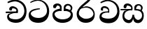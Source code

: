 SplineFontDB: 3.0
FontName: Experiment
FullName: Experiment
FamilyName: Experiment
Weight: Regular
Copyright: Copyright (c) 2015, Pathum Egodawatta
UComments: "2015-9-29: Created with FontForge (http://fontforge.org)"
Version: 001.000
ItalicAngle: 0
UnderlinePosition: -100
UnderlineWidth: 50
Ascent: 800
Descent: 200
InvalidEm: 0
LayerCount: 4
Layer: 0 0 "Back" 1
Layer: 1 0 "Fore" 0
Layer: 2 0 "Back 2" 1
Layer: 3 0 "Back 3" 1
XUID: [1021 779 -1439063335 14876943]
OS2Version: 0
OS2_WeightWidthSlopeOnly: 0
OS2_UseTypoMetrics: 1
CreationTime: 1443542790
ModificationTime: 1443996478
OS2TypoAscent: 0
OS2TypoAOffset: 1
OS2TypoDescent: 0
OS2TypoDOffset: 1
OS2TypoLinegap: 0
OS2WinAscent: 0
OS2WinAOffset: 1
OS2WinDescent: 0
OS2WinDOffset: 1
HheadAscent: 0
HheadAOffset: 1
HheadDescent: 0
HheadDOffset: 1
OS2CapHeight: 0
OS2XHeight: 0
OS2Vendor: 'PfEd'
MarkAttachClasses: 1
DEI: 91125
Encoding: ISO8859-1
Compacted: 1
UnicodeInterp: none
NameList: sinhala
DisplaySize: -96
AntiAlias: 1
FitToEm: 1
WinInfo: 0 16 7
BeginPrivate: 0
EndPrivate
Grid
-1000 118 m 0
 2000 118 l 1024
-1000 456.200012207 m 0
 2000 456.200012207 l 1024
-1000 689.200012207 m 0
 2000 689.200012207 l 1024
EndSplineSet
BeginChars: 336 82

StartChar: si_Tta
Encoding: 256 3495 0
Width: 842
VWidth: 0
Flags: HW
LayerCount: 4
Back
SplineSet
373 358 m 5
 378.345703125 474 l 5
 359.647870425 505.011453683 300.652975625 535 246 535 c 4
 206 446 l 5
 140 453.453125 l 5
 125.305365832 466.721821252 119.881040762 488.830725211 124 512 c 12
 136 575 196 610 255 610 c 4
 321.291666667 610 409.083333333 572.608695652 427 481 c 4
 437.99780066 416.846162818 417 356 417 356 c 5
 373 358 l 5
415.599609375 356.400390625 m 5
 412.07250533 356.552748575 153.542351086 381.645033696 153.400390625 245 c 5
 155.873168693 195.417295256 231.116648683 116.804892913 401.799804688 116.599609375 c 4
 649.658242567 116.271484375 704.121735203 338.927734375 704.200195312 426.599609375 c 5
 704.269640024 642.897514448 554.140238645 762.224167915 367.400390625 771.599609375 c 5
 267.559100459 767.140209953 131.829910941 713.795586697 128.799804688 714 c 13
 108.599609375 750.200195312 l 4
 150.208139657 791.30077423 265.096603993 838.980601715 369 838.599609375 c 4
 581.339475455 837.785177242 782.200195312 685.898889204 782.200195312 420.200195312 c 4
 782.200195312 165.728515625 651.285286701 -8.599609375 406.599609375 -8.599609375 c 4
 217.768321458 -8.599609375 77.7998046875 61.4488460162 77.7998046875 223.400390625 c 4
 77.7998046875 444.971819196 336.925437843 411.971819196 411.799804688 421.400390625 c 5
 415.599609375 356.400390625 l 5
EndSplineSet
Fore
SplineSet
454.599609375 484.400390625 m 1
 441.799804688 520.400390625 l 1
 336.04241622 512.097869617 47.7998046875 498.509634322 47.7998046875 273.400390625 c 0
 47.7998046875 108.092754658 156.282226562 -8.599609375 396.599609375 -8.599609375 c 0
 647.799804688 -8.599609375 782.200195312 165.728515625 782.200195312 420.200195312 c 0
 782.200195312 635.898889204 630.514072385 837.785177242 374 838.599609375 c 0
 266.904215373 838.913473132 148.4864336 790.765715987 105.599609375 749.200195312 c 0
 115.799804688 717 l 17
 119.058501798 716.699767312 255.027085331 795.049852298 372.400390625 801.599609375 c 5
 607.132965222 791.408912136 704.268609074 594.314723585 704.200195312 426.599609375 c 1
 704.120697371 302.74577873 598.275481025 166.361043242 397.799804688 166.599609375 c 0
 189.251232442 166.804821055 126.131994705 290.357806709 123.400390625 325 c 1
 123.617624958 452.160216556 449.202274866 484.518380655 454.599609375 484.400390625 c 1
EndSplineSet
Layer: 2
Layer: 3
EndChar

StartChar: si_Pa
Encoding: 257 3508 1
Width: 842
VWidth: 0
Flags: HW
LayerCount: 4
Back
SplineSet
398 -9 m 24
 203 -9 58 100 58 283 c 0
 58 471 262 467 344 475 c 1
 367 426 l 1
 363 426 123 435 123 315 c 1
 125 232 171 69 405 69 c 0
 644.030273438 69 709 198 712 326 c 1
 715.239257812 404.963867188 544.671875 425.388671875 466 426 c 5
 500 477 l 1
 582 469 778 482 778 294 c 0
 778 55 578 -8 398 -9 c 24
514 427 m 1
 466 426 l 5
 466 426 451 477 451 552 c 0
 451 645 524 688 598 688 c 0
 672 688 760 632 760 538 c 0
 760 483.997070312 714.887695312 441.239257812 700 423 c 1
 685.482421875 417.1015625 678.151367188 439.112304688 663 444 c 1
 702 524 l 1
 701.821289062 594.66015625 647.52734375 628.541992188 606 628 c 0
 500.008789062 626.616210938 501 497 514 427 c 1
323 428 m 1
 323 511 342 624 196 624 c 0
 156 535 l 1
 114 525 86 546 94 591 c 24
 106 654 166 689 225 689 c 0
 299 689 377 649 377 561 c 0
 377 506 367 426 367 426 c 1
 323 428 l 1
EndSplineSet
Fore
SplineSet
407 -9 m 0
 212 -9 48 105 48 288 c 0
 48 457.732718894 262 498.926267281 344 507 c 1
 370 428 l 1
 366.11023622 428 123 421.565217391 123 310 c 5
 124.998823059 238.345343979 213.775980981 118 407 118 c 0
 613.263062379 118 699.191961925 221.740298158 702 300 c 5
 706.333595337 397.759034163 551.867207954 427.433622472 452 428 c 5
 500 507 l 1
 582 498.634703196 778 454.584474886 778 278 c 0
 778 65.4074074074 567.002777756 -9 407 -9 c 0
515 427 m 1
 452 428 l 5
 451 552 l 0
 451 645 524 688 598 688 c 0
 672 688 760 632 760 538 c 0
 760 480.240344768 723.158284505 434.508075747 711 415 c 1
 696.090054899 409.663318452 688.560863598 429.57779948 673 434 c 1
 702 524 l 1
 701.821289062 594.66015625 647.530880492 628 606 628 c 0
 526.004559271 628 492.460453284 544.543859649 515 427 c 1
321 453 m 1
 321 538.66025641 329.831775701 614 216 614 c 0
 156 517 l 1
 86 528.541015625 l 1
 86 528.541015625 74 558 74 583 c 0
 74 652.157428129 156.992366412 689 225 689 c 0
 299.486842105 689 378 646.8125 378 554 c 0
 370 428 l 1
 321 453 l 1
EndSplineSet
Layer: 2
Layer: 3
EndChar

StartChar: si_Va
Encoding: 258 3520 2
Width: 842
VWidth: 0
Flags: HW
LayerCount: 4
Back
Fore
SplineSet
383 378 m 1
 388.345703125 474 l 5
 388.345703125 474 311.300784483 575 206 535 c 4
 206 446 l 1
 140 453.453125 l 1
 125.305365832 466.721821252 119.881040762 488.830725211 124 512 c 8
 136 575 196 610 255 610 c 0
 321.291666667 610 409.083333333 572.608695652 427 481 c 0
 427 427.110776767 427 376 427 376 c 1
 383 378 l 1
425.599609375 376.400390625 m 1
 421.937985324 376.580101791 153.547765307 406.177269702 153.400390625 245 c 1
 155.873168693 210.86357373 231.116648683 156.74094185 401.799804688 156.599609375 c 0
 657.854608894 156.313823085 714.119140627 350.240234375 714.200195312 426.599609375 c 1
 714.271701923 655.436523438 559.684774165 781.680664062 367.400390625 791.599609375 c 1
 267.559100459 785.591796875 131.829910941 713.724609374 128.799804688 714 c 9
 108.599609375 750.200195312 l 0
 150.208139657 791.30077423 265.096603993 838.980601715 369 838.599609375 c 0
 586.478376111 837.785177242 792.200195312 685.898889204 792.200195312 420.200195312 c 0
 792.200195312 165.728515625 657.799804689 -8.599609375 406.599609375 -8.599609375 c 0
 217.768321458 -8.599609375 77.7998046875 61.4488460162 77.7998046875 223.400390625 c 0
 77.7998046875 444.971819196 336.925437843 411.971819196 411.799804688 421.400390625 c 1
 425.599609375 376.400390625 l 1
EndSplineSet
Layer: 2
SplineSet
373 358 m 1
 378.345703125 474 l 1
 358.235068025 504.503069196 294.782537396 534 236 534 c 0
 196 445 l 1
 130 452.453125 l 1
 115.305365832 465.721821252 109.881040762 487.830725211 114 511 c 8
 126 574 186 609 245 609 c 0
 315.145833333 609 408.041666667 571.898550725 427 481 c 0
 437.99780066 416.846162818 417 356 417 356 c 1
 373 358 l 1
415.599609375 356.400390625 m 1
 411.668945312 356.552748575 123.55859375 381.645033696 123.400390625 245 c 1
 125.972717159 195.417295256 204.245329898 116.804892913 381.799804688 116.599609375 c 0
 646.050975219 116.239730343 704.116546048 360.443359375 704.200195312 456.599609375 c 1
 704.265516227 660.358505458 563.051167605 772.767671768 387.400390625 781.599609375 c 1
 283.37464761 776.366003414 141.956905862 713.760098036 138.799804688 714 c 9
 118.599609375 750.200195312 l 0
 161.806007086 795.950191802 281.106464202 849.023700682 389 848.599609375 c 0
 591.061674144 847.824108087 782.200195312 703.198169033 782.200195312 450.200195312 c 0
 782.200195312 177.92498515 644.314322676 -8.599609375 386.599609375 -8.599609375 c 0
 192.02527401 -8.599609375 47.7998046875 61.4488460162 47.7998046875 223.400390625 c 0
 47.7998046875 444.971819196 330.200195312 411.971819196 411.799804688 421.400390625 c 1
 415.599609375 356.400390625 l 1
EndSplineSet
Layer: 3
EndChar

StartChar: space
Encoding: 32 32 3
Width: 200
VWidth: 0
Flags: HW
LayerCount: 4
Back
Fore
Layer: 2
Layer: 3
EndChar

StartChar: si_Ra
Encoding: 259 3515 4
Width: 790
VWidth: 0
Flags: HW
LayerCount: 4
Back
Fore
SplineSet
580 916 m 1
 580 941 548.028320312 967.69921875 497 957 c 1
 474 834 l 1
 371.280161607 726.87791598 63.7998046875 556.0234375 63.7998046875 313.094726562 c 0
 63.7998046875 130.201171875 184.282226562 -8.599609375 384.599609375 -8.599609375 c 0
 585.799804688 -8.599609375 710.200195312 98.728515625 710.200195312 299.200195312 c 0
 710.200195312 417.599609375 627.544163275 589.862304688 395.599609375 591 c 0
 212 543 l 0
 165.399414062 486.400390625 l 1
 165.399414062 486.400390625 296.536715309 544 394 544 c 0
 574.761762927 544 662.279389301 392.689216392 662.200195312 306.599609375 c 1
 659.727699039 241.489941406 574.547390224 136.217301173 389.799804688 136.599609375 c 4
 255.374049594 136.914435009 144.072265625 257.107358641 141.400390625 315 c 1
 141.400390625 462.666992188 221.877929688 521.220703125 313 600 c 0
 426 697.694335938 580 783.610351562 580 916 c 1
EndSplineSet
Layer: 2
Layer: 3
EndChar

StartChar: si_Ca
Encoding: 260 3488 5
Width: 785
VWidth: 0
Flags: HW
LayerCount: 4
Back
SplineSet
-81 373 m 5
 164.551757812 421.69921875 244.0390625 410.041015625 393 422 c 5
 393 376 l 5
 270.811523438 382.499023438 107.626953125 362.860351562 -81 327 c 5
 -81 373 l 5
349 378 m 5
 364.345703125 474 l 5
 342.822265625 504.502929688 274.912109375 534 212 534 c 4
 182 455 l 5
 116 462.453125 l 5
 101.305664062 475.721679688 95.9228515625 497.823242188 100 521 c 4
 111.083984375 584 166.50390625 619 221 619 c 4
 292.15625 619 416 564.161132812 416 472 c 4
 416 422.729492188 393 376 393 376 c 5
 349 378 l 5
391.599609375 376.400390625 m 5
 388.0234375 376.545898438 89.5439453125 335.241210938 89.400390625 205 c 5
 91.423828125 156.348632812 168.137695312 96.8310546875 307.799804688 96.599609375 c 4
 518.744140625 96.25 630.116210938 269.400390625 630.200195312 426.599609375 c 5
 630.247070312 655.436523438 563.850585938 781.680664062 403.400390625 791.599609375 c 5
 244.9765625 780.946289062 29.607421875 653.51171875 24.7998046875 654 c 5
 4.599609375 690.200195312 l 4
 68.578125 768.49609375 245.234375 859.278320312 405 858.599609375 c 4
 605.930664062 857.74609375 708.200195312 698.599609375 708.200195312 420.200195312 c 4
 708.200195312 165.728515625 570.314453125 -8.599609375 312.599609375 -8.599609375 c 4
 150.303710938 -8.599609375 13.7998046875 50.1533203125 13.7998046875 183.400390625 c 4
 13.7998046875 247.267578125 53.9306640625 312.592773438 115 341 c 5
 387.799804688 421.400390625 l 5
 391.599609375 376.400390625 l 5
EndSplineSet
Fore
SplineSet
6 415 m 1
 431 422 l 1
 431 372 l 1
 6 360 l 1
 6 415 l 1
379 378 m 1
 384.345703125 474 l 1
 364.235351562 502.977539062 338.157226562 531 242 531 c 0
 212 452 l 1
 146 459.453125 l 1
 131.305664062 472.721679688 125.475585938 494.907226562 130 518 c 0
 141.083984375 574.571289062 196.50390625 606 251 606 c 0
 325 606 446.116210938 540.823242188 443 451 c 0
 431 372 l 1
 379 378 l 1
379.599609375 376.400390625 m 1
 376.520507812 376.502929688 119.524414062 337.248046875 119.400390625 255 c 1
 121.702148438 149.768554688 227.795898438 117.12890625 367.799804688 116.599609375 c 0
 565.657151025 115.958480343 670.121418384 284.164125504 670.200195312 436.599609375 c 5
 670.269640024 649.135770169 509.83424091 766.386992971 333.400390625 775.599609375 c 1
 229.375 770.830078125 87.95703125 713.78125 84.7998046875 714 c 1
 64.599609375 750.200195312 l 0
 107.805664062 791.30078125 227.106445312 839.0234375 335 838.599609375 c 0
 547.339086556 837.804622174 748.200195312 689.54808821 748.200195312 430.200195312 c 4
 748.200195312 169.794005467 617.285018664 -8.599609375 372.599609375 -8.599609375 c 0
 199.440429688 -8.599609375 53.7998046875 70.2783203125 53.7998046875 215.400390625 c 0
 53.7998046875 270.772460938 79.1474609375 311.974609375 105 331 c 1
 275.799804688 391.400390625 l 1
 379.599609375 376.400390625 l 1
EndSplineSet
Layer: 2
SplineSet
-4 422 m 1
 393 422 l 1
 393 376 l 1
 -24 376 l 1
 -4 422 l 1
349 378 m 1
 354.345703125 474 l 1
 332.822265625 509.586914062 264.912109375 544 202 544 c 0
 162 455 l 1
 96 462.453125 l 1
 81.3056640625 475.721679688 75.880859375 497.831054688 80 521 c 8
 92 584 152 619 211 619 c 0
 285 619 383 579 403 481 c 0
 413.998046875 427.110351562 393 376 393 376 c 1
 349 378 l 1
391.599609375 376.400390625 m 1
 388.0234375 376.51171875 89.5439453125 344.846679688 89.400390625 245 c 1
 91.7021484375 178.395507812 178.953125 96.94140625 337.799804688 96.599609375 c 0
 500.326171875 96.25 586.135742188 269.400390625 586.200195312 426.599609375 c 5
 586.258789062 655.436523438 503.467773438 781.680664062 303.400390625 791.599609375 c 1
 199.375 785.591796875 57.95703125 713.724609375 54.7998046875 714 c 9
 34.599609375 750.200195312 l 0
 77.8056640625 800.599609375 197.106445312 858.982421875 305 858.599609375 c 0
 543.041992188 857.74609375 664.200195312 698.599609375 664.200195312 420.200195312 c 4
 664.200195312 165.728515625 548.62109375 -8.599609375 332.599609375 -8.599609375 c 0
 159.440429688 -8.599609375 13.7998046875 40.5068359375 13.7998046875 223.400390625 c 0
 13.7998046875 275.110351562 46 328 95 351 c 1
 387.799804688 421.400390625 l 1
 391.599609375 376.400390625 l 1
EndSplineSet
Layer: 3
EndChar

StartChar: si_Sa
Encoding: 261 3523 6
Width: 868
VWidth: 0
Flags: HW
LayerCount: 4
Back
SplineSet
398 -9 m 28
 203 -9 48 100 48 283 c 0
 48 471 262 497 344 505 c 1
 367 456 l 1
 363 456 113 435 113 315 c 1
 115 232 173 98 405 98 c 4
 584.030198282 98 709 178 712 326 c 5
 715.239257812 404.963867188 544.671875 455.388671875 466 456 c 5
 500 507 l 5
 582 499 778 482 778 294 c 4
 778 55 578 -8 398 -9 c 28
514 457 m 5
 466 456 l 5
 466 456 451 477 451 552 c 4
 451 645 524 688 598 688 c 4
 672 688 760 632 760 538 c 4
 760 483.997070312 714.887695312 441.239257812 700 423 c 5
 685.482421875 417.1015625 678.151367188 439.112304688 663 444 c 5
 702 524 l 5
 701.821289062 594.66015625 647.52734375 628.541992188 606 628 c 4
 500.008789062 626.616210938 501 527 514 457 c 5
323 458 m 1
 323 541 332 614 216 614 c 0
 176 525 l 1
 106.00001122 536.540573132 l 1
 94.3461473604 550.00479687 90.2790632189 570.069730606 94 591 c 8
 106 654 166 689 225 689 c 0
 299 689 377 649 377 561 c 0
 377 506 367 456 367 456 c 1
 323 458 l 1
EndSplineSet
Fore
SplineSet
405 293 m 1
 464 293 l 1
 464 205.566667859 517.3 106.442382812 620 106.442382812 c 1
 697.156286252 123.644168033 749 190 749 263 c 1
 749 421 630.788744919 452.106520433 487 453 c 1
 521 504 l 1
 606.244604317 495.023474178 810 505.948356808 810 265 c 0
 810 89.9860198858 711.267826164 -7.57742742473 600 -8 c 0
 432 -8.56207390129 432 157.505921393 432 157 c 0
 432 157 406.024053743 -7.10190352094 280 -8 c 0
 145.244496099 -8.8486550541 47.7998046875 94.9592550686 47.7998046875 245.400390625 c 0
 47.7998046875 320.614951216 83.0492489387 400.454516233 119 431 c 1
 391.799804688 501.400390625 l 1
 395.599609375 456.400390625 l 1
 392.260557791 456.571025794 113.534782267 481.555023788 113.400390625 255 c 5
 115.087305537 175.758519068 188.177453473 115.601372976 266 102.720703125 c 1
 377.2 102.720703125 405 240.473601991 405 293 c 1
535 454 m 1
 487 453 l 1
 487 453 472 474 472 549 c 0
 472 652 549.469387755 685 628 685 c 0
 693.777777778 685 772 632.733333333 772 545 c 0
 772 490.997070312 734.40641276 448.239257812 722 430 c 1
 707.482421875 424.1015625 700.151367188 446.112304688 685 451 c 1
 714 531 l 1
 713.83618164 600.301307091 664.063346803 633.736724378 626 633 c 0
 551.160867442 631.551472268 522.141304348 527.274853801 535 454 c 1
-20 502 m 1
 397 502 l 1
 397 456 l 1
 -20 456 l 1
 -20 502 l 1
353 458 m 1
 358.345703125 554 l 1
 337.669947065 584.503069196 272.43437191 614 212 614 c 0
 172 525 l 1
 106 532.453125 l 1
 91.305664062 545.721679688 85.5968288875 567.883351659 90 591 c 0
 102 654 162 689 221 689 c 0
 292.6875 689 387.624730348 651.898498034 407 561 c 0
 417.998046875 507.110351562 397 456 397 456 c 1
 353 458 l 1
EndSplineSet
Layer: 2
Layer: 3
EndChar

StartChar: uni0D82
Encoding: 262 3458 7
Width: 0
VWidth: 0
Flags: HW
LayerCount: 4
Back
Fore
Layer: 2
Layer: 3
EndChar

StartChar: uni0D83
Encoding: 263 3459 8
Width: 0
VWidth: 0
Flags: HW
LayerCount: 4
Back
Fore
Layer: 2
Layer: 3
EndChar

StartChar: uni0D85
Encoding: 264 3461 9
Width: 0
VWidth: 0
Flags: HW
LayerCount: 4
Back
Fore
Layer: 2
Layer: 3
EndChar

StartChar: uni0D86
Encoding: 265 3462 10
Width: 0
VWidth: 0
Flags: HW
LayerCount: 4
Back
Fore
Layer: 2
Layer: 3
EndChar

StartChar: uni0D87
Encoding: 266 3463 11
Width: 0
VWidth: 0
Flags: HW
LayerCount: 4
Back
Fore
Layer: 2
Layer: 3
EndChar

StartChar: uni0D88
Encoding: 267 3464 12
Width: 0
VWidth: 0
Flags: HW
LayerCount: 4
Back
Fore
Layer: 2
Layer: 3
EndChar

StartChar: uni0D89
Encoding: 268 3465 13
Width: 0
VWidth: 0
Flags: HW
LayerCount: 4
Back
Fore
Layer: 2
Layer: 3
EndChar

StartChar: uni0D8A
Encoding: 269 3466 14
Width: 0
VWidth: 0
Flags: HW
LayerCount: 4
Back
Fore
Layer: 2
Layer: 3
EndChar

StartChar: uni0D8B
Encoding: 270 3467 15
Width: 0
VWidth: 0
Flags: HW
LayerCount: 4
Back
Fore
Layer: 2
Layer: 3
EndChar

StartChar: uni0D8C
Encoding: 271 3468 16
Width: 0
VWidth: 0
Flags: HW
LayerCount: 4
Back
Fore
Layer: 2
Layer: 3
EndChar

StartChar: uni0D8D
Encoding: 272 3469 17
Width: 0
VWidth: 0
Flags: HW
LayerCount: 4
Back
Fore
Layer: 2
Layer: 3
EndChar

StartChar: uni0D8E
Encoding: 273 3470 18
Width: 0
VWidth: 0
Flags: HW
LayerCount: 4
Back
Fore
Layer: 2
Layer: 3
EndChar

StartChar: uni0D8F
Encoding: 274 3471 19
Width: 0
VWidth: 0
Flags: HW
LayerCount: 4
Back
Fore
Layer: 2
Layer: 3
EndChar

StartChar: uni0D90
Encoding: 275 3472 20
Width: 0
VWidth: 0
Flags: HW
LayerCount: 4
Back
Fore
Layer: 2
Layer: 3
EndChar

StartChar: uni0D91
Encoding: 276 3473 21
Width: 0
VWidth: 0
Flags: HW
LayerCount: 4
Back
Fore
Layer: 2
Layer: 3
EndChar

StartChar: uni0D92
Encoding: 277 3474 22
Width: 0
VWidth: 0
Flags: HW
LayerCount: 4
Back
Fore
Layer: 2
Layer: 3
EndChar

StartChar: uni0D93
Encoding: 278 3475 23
Width: 0
VWidth: 0
Flags: HW
LayerCount: 4
Back
Fore
Layer: 2
Layer: 3
EndChar

StartChar: uni0D94
Encoding: 279 3476 24
Width: 0
VWidth: 0
Flags: HW
LayerCount: 4
Back
Fore
Layer: 2
Layer: 3
EndChar

StartChar: uni0D95
Encoding: 280 3477 25
Width: 0
VWidth: 0
Flags: HW
LayerCount: 4
Back
Fore
Layer: 2
Layer: 3
EndChar

StartChar: uni0D96
Encoding: 281 3478 26
Width: 0
VWidth: 0
Flags: HW
LayerCount: 4
Back
Fore
Layer: 2
Layer: 3
EndChar

StartChar: uni0D9A
Encoding: 282 3482 27
Width: 0
VWidth: 0
Flags: HW
LayerCount: 4
Back
Fore
Layer: 2
Layer: 3
EndChar

StartChar: uni0D9B
Encoding: 283 3483 28
Width: 0
VWidth: 0
Flags: HW
LayerCount: 4
Back
Fore
Layer: 2
Layer: 3
EndChar

StartChar: uni0D9C
Encoding: 284 3484 29
Width: 0
VWidth: 0
Flags: HW
LayerCount: 4
Back
Fore
Layer: 2
Layer: 3
EndChar

StartChar: uni0D9D
Encoding: 285 3485 30
Width: 0
VWidth: 0
Flags: HW
LayerCount: 4
Back
Fore
Layer: 2
Layer: 3
EndChar

StartChar: uni0D9E
Encoding: 286 3486 31
Width: 0
VWidth: 0
Flags: HW
LayerCount: 4
Back
Fore
Layer: 2
Layer: 3
EndChar

StartChar: uni0D9F
Encoding: 287 3487 32
Width: 0
VWidth: 0
Flags: HW
LayerCount: 4
Back
Fore
Layer: 2
Layer: 3
EndChar

StartChar: uni0DA1
Encoding: 288 3489 33
Width: 0
VWidth: 0
Flags: HW
LayerCount: 4
Back
Fore
Layer: 2
Layer: 3
EndChar

StartChar: uni0DA2
Encoding: 289 3490 34
Width: 0
VWidth: 0
Flags: HW
LayerCount: 4
Back
Fore
Layer: 2
Layer: 3
EndChar

StartChar: uni0DA3
Encoding: 290 3491 35
Width: 0
VWidth: 0
Flags: HW
LayerCount: 4
Back
Fore
Layer: 2
Layer: 3
EndChar

StartChar: uni0DA4
Encoding: 291 3492 36
Width: 0
VWidth: 0
Flags: HW
LayerCount: 4
Back
Fore
Layer: 2
Layer: 3
EndChar

StartChar: uni0DA5
Encoding: 292 3493 37
Width: 0
VWidth: 0
Flags: HW
LayerCount: 4
Back
Fore
Layer: 2
Layer: 3
EndChar

StartChar: uni0DA6
Encoding: 293 3494 38
Width: 0
VWidth: 0
Flags: HW
LayerCount: 4
Back
Fore
Layer: 2
Layer: 3
EndChar

StartChar: uni0DA8
Encoding: 294 3496 39
Width: 0
VWidth: 0
Flags: HW
LayerCount: 4
Back
Fore
Layer: 2
Layer: 3
EndChar

StartChar: uni0DA9
Encoding: 295 3497 40
Width: 0
VWidth: 0
Flags: HW
LayerCount: 4
Back
Fore
Layer: 2
Layer: 3
EndChar

StartChar: uni0DAA
Encoding: 296 3498 41
Width: 0
VWidth: 0
Flags: HW
LayerCount: 4
Back
Fore
Layer: 2
Layer: 3
EndChar

StartChar: uni0DAB
Encoding: 297 3499 42
Width: 0
VWidth: 0
Flags: HW
LayerCount: 4
Back
Fore
Layer: 2
Layer: 3
EndChar

StartChar: uni0DAC
Encoding: 298 3500 43
Width: 0
VWidth: 0
Flags: HW
LayerCount: 4
Back
Fore
Layer: 2
Layer: 3
EndChar

StartChar: uni0DAD
Encoding: 299 3501 44
Width: 0
VWidth: 0
Flags: HW
LayerCount: 4
Back
Fore
Layer: 2
Layer: 3
EndChar

StartChar: uni0DAE
Encoding: 300 3502 45
Width: 0
VWidth: 0
Flags: HW
LayerCount: 4
Back
Fore
Layer: 2
Layer: 3
EndChar

StartChar: uni0DAF
Encoding: 301 3503 46
Width: 0
VWidth: 0
Flags: HW
LayerCount: 4
Back
Fore
Layer: 2
Layer: 3
EndChar

StartChar: uni0DB0
Encoding: 302 3504 47
Width: 0
VWidth: 0
Flags: HW
LayerCount: 4
Back
Fore
Layer: 2
Layer: 3
EndChar

StartChar: uni0DB1
Encoding: 303 3505 48
Width: 0
VWidth: 0
Flags: HW
LayerCount: 4
Back
Fore
Layer: 2
Layer: 3
EndChar

StartChar: uni0DB3
Encoding: 304 3507 49
Width: 0
VWidth: 0
Flags: HW
LayerCount: 4
Back
Fore
Layer: 2
Layer: 3
EndChar

StartChar: uni0DB5
Encoding: 305 3509 50
Width: 0
VWidth: 0
Flags: HW
LayerCount: 4
Back
Fore
Layer: 2
Layer: 3
EndChar

StartChar: uni0DB6
Encoding: 306 3510 51
Width: 0
VWidth: 0
Flags: HW
LayerCount: 4
Back
Fore
Layer: 2
Layer: 3
EndChar

StartChar: uni0DB7
Encoding: 307 3511 52
Width: 0
VWidth: 0
Flags: HW
LayerCount: 4
Back
Fore
Layer: 2
Layer: 3
EndChar

StartChar: uni0DB8
Encoding: 308 3512 53
Width: 0
VWidth: 0
Flags: HW
LayerCount: 4
Back
Fore
Layer: 2
Layer: 3
EndChar

StartChar: uni0DB9
Encoding: 309 3513 54
Width: 0
VWidth: 0
Flags: HW
LayerCount: 4
Back
Fore
Layer: 2
Layer: 3
EndChar

StartChar: uni0DBA
Encoding: 310 3514 55
Width: 0
VWidth: 0
Flags: HW
LayerCount: 4
Back
Fore
Layer: 2
Layer: 3
EndChar

StartChar: uni0DBD
Encoding: 311 3517 56
Width: 0
VWidth: 0
Flags: HW
LayerCount: 4
Back
Fore
Layer: 2
Layer: 3
EndChar

StartChar: uni0DC1
Encoding: 312 3521 57
Width: 0
VWidth: 0
Flags: HW
LayerCount: 4
Back
Fore
Layer: 2
Layer: 3
EndChar

StartChar: uni0DC2
Encoding: 313 3522 58
Width: 0
VWidth: 0
Flags: HW
LayerCount: 4
Back
Fore
Layer: 2
Layer: 3
EndChar

StartChar: uni0DC4
Encoding: 314 3524 59
Width: 0
VWidth: 0
Flags: HW
LayerCount: 4
Back
Fore
Layer: 2
Layer: 3
EndChar

StartChar: uni0DC5
Encoding: 315 3525 60
Width: 0
VWidth: 0
Flags: HW
LayerCount: 4
Back
Fore
Layer: 2
Layer: 3
EndChar

StartChar: uni0DC6
Encoding: 316 3526 61
Width: 0
VWidth: 0
Flags: HW
LayerCount: 4
Back
Fore
Layer: 2
Layer: 3
EndChar

StartChar: uni0DCA
Encoding: 317 3530 62
Width: 0
VWidth: 0
Flags: HW
LayerCount: 4
Back
Fore
Layer: 2
Layer: 3
EndChar

StartChar: uni0DCF
Encoding: 318 3535 63
Width: 0
VWidth: 0
Flags: HW
LayerCount: 4
Back
Fore
Layer: 2
Layer: 3
EndChar

StartChar: uni0DD0
Encoding: 319 3536 64
Width: 0
VWidth: 0
Flags: HW
LayerCount: 4
Back
Fore
Layer: 2
Layer: 3
EndChar

StartChar: uni0DD1
Encoding: 320 3537 65
Width: 0
VWidth: 0
Flags: HW
LayerCount: 4
Back
Fore
Layer: 2
Layer: 3
EndChar

StartChar: uni0DD2
Encoding: 321 3538 66
Width: 0
VWidth: 0
Flags: HW
LayerCount: 4
Back
Fore
Layer: 2
Layer: 3
EndChar

StartChar: uni0DD3
Encoding: 322 3539 67
Width: 0
VWidth: 0
Flags: HW
LayerCount: 4
Back
Fore
Layer: 2
Layer: 3
EndChar

StartChar: uni0DD4
Encoding: 323 3540 68
Width: 0
VWidth: 0
Flags: HW
LayerCount: 4
Back
Fore
Layer: 2
Layer: 3
EndChar

StartChar: uni0DD6
Encoding: 324 3542 69
Width: 0
VWidth: 0
Flags: HW
LayerCount: 4
Back
Fore
Layer: 2
Layer: 3
EndChar

StartChar: uni0DD8
Encoding: 325 3544 70
Width: 0
VWidth: 0
Flags: HW
LayerCount: 4
Back
Fore
Layer: 2
Layer: 3
EndChar

StartChar: uni0DD9
Encoding: 326 3545 71
Width: 0
VWidth: 0
Flags: HW
LayerCount: 4
Back
Fore
Layer: 2
Layer: 3
EndChar

StartChar: uni0DDA
Encoding: 327 3546 72
Width: 0
VWidth: 0
Flags: HW
LayerCount: 4
Back
Fore
Layer: 2
Layer: 3
EndChar

StartChar: uni0DDB
Encoding: 328 3547 73
Width: 0
VWidth: 0
Flags: HW
LayerCount: 4
Back
Fore
Layer: 2
Layer: 3
EndChar

StartChar: uni0DDC
Encoding: 329 3548 74
Width: 0
VWidth: 0
Flags: HW
LayerCount: 4
Back
Fore
Layer: 2
Layer: 3
EndChar

StartChar: uni0DDD
Encoding: 330 3549 75
Width: 0
VWidth: 0
Flags: HW
LayerCount: 4
Back
Fore
Layer: 2
Layer: 3
EndChar

StartChar: uni0DDE
Encoding: 331 3550 76
Width: 0
VWidth: 0
Flags: HW
LayerCount: 4
Back
Fore
Layer: 2
Layer: 3
EndChar

StartChar: uni0DDF
Encoding: 332 3551 77
Width: 0
VWidth: 0
Flags: HW
LayerCount: 4
Back
Fore
Layer: 2
Layer: 3
EndChar

StartChar: uni0DF3
Encoding: 333 3571 78
Width: 0
VWidth: 0
Flags: HW
LayerCount: 4
Back
Fore
Layer: 2
Layer: 3
EndChar

StartChar: uni0DF2
Encoding: 334 3570 79
Width: 0
VWidth: 0
Flags: HW
LayerCount: 4
Back
Fore
Layer: 2
Layer: 3
EndChar

StartChar: uni0DF4
Encoding: 335 3572 80
Width: 0
VWidth: 0
Flags: HW
LayerCount: 4
Back
Fore
Layer: 2
Layer: 3
EndChar

StartChar: uni0061
Encoding: 97 97 81
Width: 600
VWidth: 0
Flags: HW
LayerCount: 4
Back
Fore
Layer: 2
Layer: 3
EndChar
EndChars
EndSplineFont
